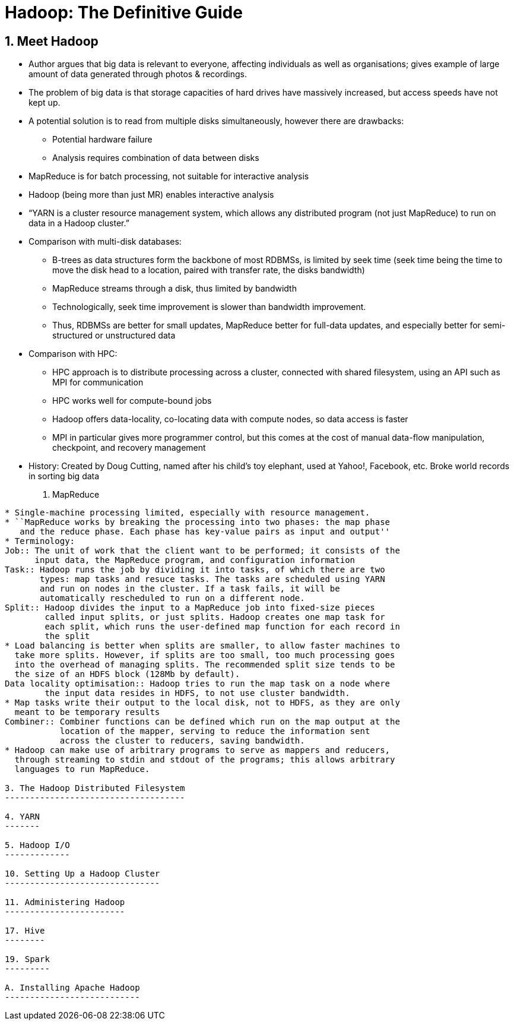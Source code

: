 Hadoop: The Definitive Guide
============================

1. Meet Hadoop
--------------

* Author argues that big data is relevant to everyone, affecting individuals
  as well as organisations; gives example of large amount of data generated
  through photos & recordings.
* The problem of big data is that storage capacities of hard drives have
  massively increased, but access speeds have not kept up.
* A potential solution is to read from multiple disks simultaneously, however
  there are drawbacks:
** Potential hardware failure
** Analysis requires combination of data between disks
* MapReduce is for batch processing, not suitable for interactive analysis
* Hadoop (being more than just MR) enables interactive analysis
* ``YARN is a cluster resource management system, which allows any distributed
    program (not just MapReduce) to run on data in a Hadoop cluster.''
* Comparison with multi-disk databases:
** B-trees as data structures form the backbone of most RDBMSs, is limited by
   seek time (seek time being the time to move the disk head to a location,
   paired with transfer rate, the disks bandwidth)
** MapReduce streams through a disk, thus limited by bandwidth
** Technologically, seek time improvement is slower than bandwidth improvement.
** Thus, RDBMSs are better for small updates, MapReduce better for full-data
   updates, and especially better for semi-structured or unstructured data
* Comparison with HPC:
** HPC approach is to distribute processing across a cluster, connected with 
   shared filesystem, using an API such as MPI for communication
** HPC works well for compute-bound jobs
** Hadoop offers data-locality, co-locating data with compute nodes, so data
   access is faster
** MPI in particular gives more programmer control, but this comes at the cost
   of manual data-flow manipulation, checkpoint, and recovery management
* History: Created by Doug Cutting, named after his child's toy elephant, used
  at Yahoo!, Facebook, etc. Broke world records in sorting big data

2. MapReduce
------------

* Single-machine processing limited, especially with resource management.
* ``MapReduce works by breaking the processing into two phases: the map phase
   and the reduce phase. Each phase has key-value pairs as input and output''
* Terminology:
Job:: The unit of work that the client want to be performed; it consists of the
      input data, the MapReduce program, and configuration information
Task:: Hadoop runs the job by dividing it into tasks, of which there are two
       types: map tasks and resuce tasks. The tasks are scheduled using YARN
       and run on nodes in the cluster. If a task fails, it will be
       automatically rescheduled to run on a different node.
Split:: Hadoop divides the input to a MapReduce job into fixed-size pieces
	called input splits, or just splits. Hadoop creates one map task for
	each split, which runs the user-defined map function for each record in
	the split
* Load balancing is better when splits are smaller, to allow faster machines to
  take more splits. However, if splits are too small, too much processing goes
  into the overhead of managing splits. The recommended split size tends to be
  the size of an HDFS block (128Mb by default).
Data locality optimisation:: Hadoop tries to run the map task on a node where
	the input data resides in HDFS, to not use cluster bandwidth.
* Map tasks write their output to the local disk, not to HDFS, as they are only
  meant to be temporary results
Combiner:: Combiner functions can be defined which run on the map output at the
	   location of the mapper, serving to reduce the information sent
	   across the cluster to reducers, saving bandwidth.
* Hadoop can make use of arbitrary programs to serve as mappers and reducers,
  through streaming to stdin and stdout of the programs; this allows arbitrary
  languages to run MapReduce.

3. The Hadoop Distributed Filesystem
------------------------------------

4. YARN
-------

5. Hadoop I/O
-------------

10. Setting Up a Hadoop Cluster
-------------------------------

11. Administering Hadoop
------------------------

17. Hive
--------

19. Spark
---------

A. Installing Apache Hadoop
---------------------------

